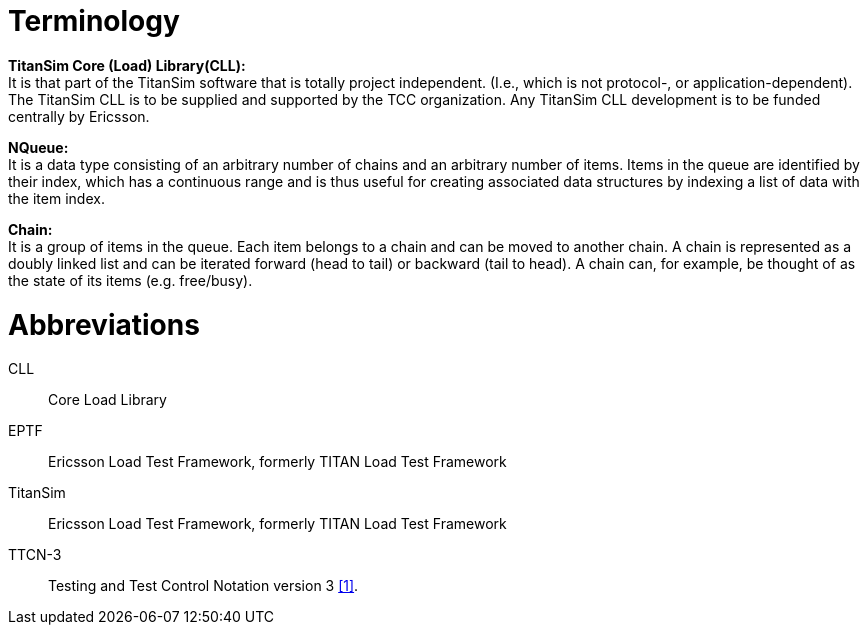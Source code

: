 = Terminology

*TitanSim Core (Load) Library(CLL):* +
It is that part of the TitanSim software that is totally project independent. (I.e., which is not protocol-, or application-dependent). The TitanSim CLL is to be supplied and supported by the TCC organization. Any TitanSim CLL development is to be funded centrally by Ericsson.

*NQueue:* +
It is a data type consisting of an arbitrary number of chains and an arbitrary number of items. Items in the queue are identified by their index, which has a continuous range and is thus useful for creating associated data structures by indexing a list of data with the item index.

*Chain:* +
It is a group of items in the queue. Each item belongs to a chain and can be moved to another chain. A chain is represented as a doubly linked list and can be iterated forward (head to tail) or backward (tail to head). A chain can, for example, be thought of as the state of its items (e.g. free/busy).

= Abbreviations

CLL:: Core Load Library

EPTF:: Ericsson Load Test Framework, formerly TITAN Load Test Framework

TitanSim:: Ericsson Load Test Framework, formerly TITAN Load Test Framework

TTCN-3:: Testing and Test Control Notation version 3 <<6-references.adoc#_1, [1]>>.
